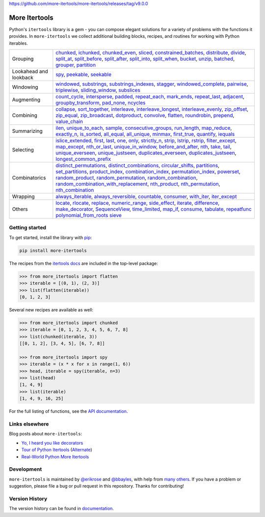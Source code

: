 https://github.com/more-itertools/more-itertools/releases/tag/v9.0.0

==============
More Itertools
==============

.. image:: https://readthedocs.org/projects/more-itertools/badge/?version=latest
  :target: https://more-itertools.readthedocs.io/en/stable/

Python's ``itertools`` library is a gem - you can compose elegant solutions
for a variety of problems with the functions it provides. In ``more-itertools``
we collect additional building blocks, recipes, and routines for working with
Python iterables.

+------------------------+-----------------------------------------------------------------------------------------------------------------------------------------------------------------------------+
| Grouping               | `chunked <https://more-itertools.readthedocs.io/en/stable/api.html#more_itertools.chunked>`_,                                                                               |
|                        | `ichunked <https://more-itertools.readthedocs.io/en/stable/api.html#more_itertools.ichunked>`_,                                                                             |
|                        | `chunked_even <https://more-itertools.readthedocs.io/en/stable/api.html#more_itertools.chunked_even>`_,                                                                     |
|                        | `sliced <https://more-itertools.readthedocs.io/en/stable/api.html#more_itertools.sliced>`_,                                                                                 |
|                        | `constrained_batches <https://more-itertools.readthedocs.io/en/stable/api.html#more_itertools.constrained_batches>`_,                                                       |
|                        | `distribute <https://more-itertools.readthedocs.io/en/stable/api.html#more_itertools.distribute>`_,                                                                         |
|                        | `divide <https://more-itertools.readthedocs.io/en/stable/api.html#more_itertools.divide>`_,                                                                                 |
|                        | `split_at <https://more-itertools.readthedocs.io/en/stable/api.html#more_itertools.split_at>`_,                                                                             |
|                        | `split_before <https://more-itertools.readthedocs.io/en/stable/api.html#more_itertools.split_before>`_,                                                                     |
|                        | `split_after <https://more-itertools.readthedocs.io/en/stable/api.html#more_itertools.split_after>`_,                                                                       |
|                        | `split_into <https://more-itertools.readthedocs.io/en/stable/api.html#more_itertools.split_into>`_,                                                                         |
|                        | `split_when <https://more-itertools.readthedocs.io/en/stable/api.html#more_itertools.split_when>`_,                                                                         |
|                        | `bucket <https://more-itertools.readthedocs.io/en/stable/api.html#more_itertools.bucket>`_,                                                                                 |
|                        | `unzip <https://more-itertools.readthedocs.io/en/stable/api.html#more_itertools.unzip>`_,                                                                                   |
|                        | `batched <https://more-itertools.readthedocs.io/en/stable/api.html#more_itertools.batched>`_,                                                                               |
|                        | `grouper <https://more-itertools.readthedocs.io/en/stable/api.html#more_itertools.grouper>`_,                                                                               |
|                        | `partition <https://more-itertools.readthedocs.io/en/stable/api.html#more_itertools.partition>`_                                                                            |
+------------------------+-----------------------------------------------------------------------------------------------------------------------------------------------------------------------------+
| Lookahead and lookback | `spy <https://more-itertools.readthedocs.io/en/stable/api.html#more_itertools.spy>`_,                                                                                       |
|                        | `peekable <https://more-itertools.readthedocs.io/en/stable/api.html#more_itertools.peekable>`_,                                                                             |
|                        | `seekable <https://more-itertools.readthedocs.io/en/stable/api.html#more_itertools.seekable>`_                                                                              |
+------------------------+-----------------------------------------------------------------------------------------------------------------------------------------------------------------------------+
| Windowing              | `windowed <https://more-itertools.readthedocs.io/en/stable/api.html#more_itertools.windowed>`_,                                                                             |
|                        | `substrings <https://more-itertools.readthedocs.io/en/stable/api.html#more_itertools.substrings>`_,                                                                         |
|                        | `substrings_indexes <https://more-itertools.readthedocs.io/en/stable/api.html#more_itertools.substrings_indexes>`_,                                                         |
|                        | `stagger <https://more-itertools.readthedocs.io/en/stable/api.html#more_itertools.stagger>`_,                                                                               |
|                        | `windowed_complete <https://more-itertools.readthedocs.io/en/stable/api.html#more_itertools.windowed_complete>`_,                                                           |
|                        | `pairwise <https://more-itertools.readthedocs.io/en/stable/api.html#more_itertools.pairwise>`_,                                                                             |
|                        | `triplewise <https://more-itertools.readthedocs.io/en/stable/api.html#more_itertools.triplewise>`_,                                                                         |
|                        | `sliding_window <https://more-itertools.readthedocs.io/en/stable/api.html#more_itertools.sliding_window>`_,                                                                 |
|                        | `subslices <https://more-itertools.readthedocs.io/en/stable/api.html#more_itertools.subslices>`_                                                                            |
+------------------------+-----------------------------------------------------------------------------------------------------------------------------------------------------------------------------+
| Augmenting             | `count_cycle <https://more-itertools.readthedocs.io/en/stable/api.html#more_itertools.count_cycle>`_,                                                                       |
|                        | `intersperse <https://more-itertools.readthedocs.io/en/stable/api.html#more_itertools.intersperse>`_,                                                                       |
|                        | `padded <https://more-itertools.readthedocs.io/en/stable/api.html#more_itertools.padded>`_,                                                                                 |
|                        | `repeat_each <https://more-itertools.readthedocs.io/en/stable/api.html#more_itertools.repeat_each>`_,                                                                       |
|                        | `mark_ends <https://more-itertools.readthedocs.io/en/stable/api.html#more_itertools.mark_ends>`_,                                                                           |
|                        | `repeat_last <https://more-itertools.readthedocs.io/en/stable/api.html#more_itertools.repeat_last>`_,                                                                       |
|                        | `adjacent <https://more-itertools.readthedocs.io/en/stable/api.html#more_itertools.adjacent>`_,                                                                             |
|                        | `groupby_transform <https://more-itertools.readthedocs.io/en/stable/api.html#more_itertools.groupby_transform>`_,                                                           |
|                        | `pad_none <https://more-itertools.readthedocs.io/en/stable/api.html#more_itertools.pad_none>`_,                                                                             |
|                        | `ncycles <https://more-itertools.readthedocs.io/en/stable/api.html#more_itertools.ncycles>`_                                                                                |
+------------------------+-----------------------------------------------------------------------------------------------------------------------------------------------------------------------------+
| Combining              | `collapse <https://more-itertools.readthedocs.io/en/stable/api.html#more_itertools.collapse>`_,                                                                             |
|                        | `sort_together <https://more-itertools.readthedocs.io/en/stable/api.html#more_itertools.sort_together>`_,                                                                   |
|                        | `interleave <https://more-itertools.readthedocs.io/en/stable/api.html#more_itertools.interleave>`_,                                                                         |
|                        | `interleave_longest <https://more-itertools.readthedocs.io/en/stable/api.html#more_itertools.interleave_longest>`_,                                                         |
|                        | `interleave_evenly <https://more-itertools.readthedocs.io/en/stable/api.html#more_itertools.interleave_evenly>`_,                                                           |
|                        | `zip_offset <https://more-itertools.readthedocs.io/en/stable/api.html#more_itertools.zip_offset>`_,                                                                         |
|                        | `zip_equal <https://more-itertools.readthedocs.io/en/stable/api.html#more_itertools.zip_equal>`_,                                                                           |
|                        | `zip_broadcast <https://more-itertools.readthedocs.io/en/stable/api.html#more_itertools.zip_broadcast>`_,                                                                   |
|                        | `dotproduct <https://more-itertools.readthedocs.io/en/stable/api.html#more_itertools.dotproduct>`_,                                                                         |
|                        | `convolve <https://more-itertools.readthedocs.io/en/stable/api.html#more_itertools.convolve>`_,                                                                             |
|                        | `flatten <https://more-itertools.readthedocs.io/en/stable/api.html#more_itertools.flatten>`_,                                                                               |
|                        | `roundrobin <https://more-itertools.readthedocs.io/en/stable/api.html#more_itertools.roundrobin>`_,                                                                         |
|                        | `prepend <https://more-itertools.readthedocs.io/en/stable/api.html#more_itertools.prepend>`_,                                                                               |
|                        | `value_chain <https://more-itertools.readthedocs.io/en/stable/api.html#more_itertools.value_chain>`_                                                                        |
+------------------------+-----------------------------------------------------------------------------------------------------------------------------------------------------------------------------+
| Summarizing            | `ilen <https://more-itertools.readthedocs.io/en/stable/api.html#more_itertools.ilen>`_,                                                                                     |
|                        | `unique_to_each <https://more-itertools.readthedocs.io/en/stable/api.html#more_itertools.unique_to_each>`_,                                                                 |
|                        | `sample <https://more-itertools.readthedocs.io/en/stable/api.html#more_itertools.sample>`_,                                                                                 |
|                        | `consecutive_groups <https://more-itertools.readthedocs.io/en/stable/api.html#more_itertools.consecutive_groups>`_,                                                         |
|                        | `run_length <https://more-itertools.readthedocs.io/en/stable/api.html#more_itertools.run_length>`_,                                                                         |
|                        | `map_reduce <https://more-itertools.readthedocs.io/en/stable/api.html#more_itertools.map_reduce>`_,                                                                         |
|                        | `exactly_n <https://more-itertools.readthedocs.io/en/stable/api.html#more_itertools.exactly_n>`_,                                                                           |
|                        | `is_sorted <https://more-itertools.readthedocs.io/en/stable/api.html#more_itertools.is_sorted>`_,                                                                           |
|                        | `all_equal <https://more-itertools.readthedocs.io/en/stable/api.html#more_itertools.all_equal>`_,                                                                           |
|                        | `all_unique <https://more-itertools.readthedocs.io/en/stable/api.html#more_itertools.all_unique>`_,                                                                         |
|                        | `minmax <https://more-itertools.readthedocs.io/en/stable/api.html#more_itertools.minmax>`_,                                                                                 |
|                        | `first_true <https://more-itertools.readthedocs.io/en/stable/api.html#more_itertools.first_true>`_,                                                                         |
|                        | `quantify <https://more-itertools.readthedocs.io/en/stable/api.html#more_itertools.quantify>`_,                                                                             |
|                        | `iequals <https://more-itertools.readthedocs.io/en/stable/api.html#more_itertools.iequals>`_                                                                                |
+------------------------+-----------------------------------------------------------------------------------------------------------------------------------------------------------------------------+
| Selecting              | `islice_extended <https://more-itertools.readthedocs.io/en/stable/api.html#more_itertools.islice_extended>`_,                                                               |
|                        | `first <https://more-itertools.readthedocs.io/en/stable/api.html#more_itertools.first>`_,                                                                                   |
|                        | `last <https://more-itertools.readthedocs.io/en/stable/api.html#more_itertools.last>`_,                                                                                     |
|                        | `one <https://more-itertools.readthedocs.io/en/stable/api.html#more_itertools.one>`_,                                                                                       |
|                        | `only <https://more-itertools.readthedocs.io/en/stable/api.html#more_itertools.only>`_,                                                                                     |
|                        | `strictly_n <https://more-itertools.readthedocs.io/en/stable/api.html#more_itertools.strictly_n>`_,                                                                         |
|                        | `strip <https://more-itertools.readthedocs.io/en/stable/api.html#more_itertools.strip>`_,                                                                                   |
|                        | `lstrip <https://more-itertools.readthedocs.io/en/stable/api.html#more_itertools.lstrip>`_,                                                                                 |
|                        | `rstrip <https://more-itertools.readthedocs.io/en/stable/api.html#more_itertools.rstrip>`_,                                                                                 |
|                        | `filter_except <https://more-itertools.readthedocs.io/en/stable/api.html#more_itertools.filter_except>`_,                                                                   |
|                        | `map_except <https://more-itertools.readthedocs.io/en/stable/api.html#more_itertools.map_except>`_,                                                                         |
|                        | `nth_or_last <https://more-itertools.readthedocs.io/en/stable/api.html#more_itertools.nth_or_last>`_,                                                                       |
|                        | `unique_in_window <https://more-itertools.readthedocs.io/en/stable/api.html#more_itertools.unique_in_window>`_,                                                             |
|                        | `before_and_after <https://more-itertools.readthedocs.io/en/stable/api.html#more_itertools.before_and_after>`_,                                                             |
|                        | `nth <https://more-itertools.readthedocs.io/en/stable/api.html#more_itertools.nth>`_,                                                                                       |
|                        | `take <https://more-itertools.readthedocs.io/en/stable/api.html#more_itertools.take>`_,                                                                                     |
|                        | `tail <https://more-itertools.readthedocs.io/en/stable/api.html#more_itertools.tail>`_,                                                                                     |
|                        | `unique_everseen <https://more-itertools.readthedocs.io/en/stable/api.html#more_itertoo ls.unique_everseen>`_,                                                              |
|                        | `unique_justseen <https://more-itertools.readthedocs.io/en/stable/api.html#more_itertools.unique_justseen>`_,                                                               |
|                        | `duplicates_everseen <https://more-itertools.readthedocs.io/en/stable/api.html#more_itertools.duplicates_everseen>`_,                                                       |
|                        | `duplicates_justseen <https://more-itertools.readthedocs.io/en/stable/api.html#more_itertools.duplicates_justseen>`_,                                                       |
|                        | `longest_common_prefix <https://more-itertools.readthedocs.io/en/stable/api.html#more_itertools.longest_common_prefix>`_                                                    |
+------------------------+-----------------------------------------------------------------------------------------------------------------------------------------------------------------------------+
| Combinatorics          | `distinct_permutations <https://more-itertools.readthedocs.io/en/stable/api.html#more_itertools.distinct_permutations>`_,                                                   |
|                        | `distinct_combinations <https://more-itertools.readthedocs.io/en/stable/api.html#more_itertools.distinct_combinations>`_,                                                   |
|                        | `circular_shifts <https://more-itertools.readthedocs.io/en/stable/api.html#more_itertools.circular_shifts>`_,                                                               |
|                        | `partitions <https://more-itertools.readthedocs.io/en/stable/api.html#more_itertools.partitions>`_,                                                                         |
|                        | `set_partitions <https://more-itertools.readthedocs.io/en/stable/api.html#more_itertools.set_partitions>`_,                                                                 |
|                        | `product_index <https://more-itertools.readthedocs.io/en/stable/api.html#more_itertools.product_index>`_,                                                                   |
|                        | `combination_index <https://more-itertools.readthedocs.io/en/stable/api.html#more_itertools.combination_index>`_,                                                           |
|                        | `permutation_index <https://more-itertools.readthedocs.io/en/stable/api.html#more_itertools.permutation_index>`_,                                                           |
|                        | `powerset <https://more-itertools.readthedocs.io/en/stable/api.html#more_itertools.powerset>`_,                                                                             |
|                        | `random_product <https://more-itertools.readthedocs.io/en/stable/api.html#more_itertools.random_product>`_,                                                                 |
|                        | `random_permutation <https://more-itertools.readthedocs.io/en/stable/api.html#more_itertools.random_permutation>`_,                                                         |
|                        | `random_combination <https://more-itertools.readthedocs.io/en/stable/api.html#more_itertools.random_combination>`_,                                                         |
|                        | `random_combination_with_replacement <https://more-itertools.readthedocs.io/en/stable/api.html#more_itertools.random_combination_with_replacement>`_,                       |
|                        | `nth_product <https://more-itertools.readthedocs.io/en/stable/api.html#more_itertools.nth_product>`_,                                                                       |
|                        | `nth_permutation <https://more-itertools.readthedocs.io/en/stable/api.html#more_itertools.nth_permutation>`_,                                                               |
|                        | `nth_combination <https://more-itertools.readthedocs.io/en/stable/api.html#more_itertools.nth_combination>`_                                                                |
+------------------------+-----------------------------------------------------------------------------------------------------------------------------------------------------------------------------+
| Wrapping               | `always_iterable <https://more-itertools.readthedocs.io/en/stable/api.html#more_itertools.always_iterable>`_,                                                               |
|                        | `always_reversible <https://more-itertools.readthedocs.io/en/stable/api.html#more_itertools.always_reversible>`_,                                                           |
|                        | `countable <https://more-itertools.readthedocs.io/en/stable/api.html#more_itertools.countable>`_,                                                                           |
|                        | `consumer <https://more-itertools.readthedocs.io/en/stable/api.html#more_itertools.consumer>`_,                                                                             |
|                        | `with_iter <https://more-itertools.readthedocs.io/en/stable/api.html#more_itertools.with_iter>`_,                                                                           |
|                        | `iter_except <https://more-itertools.readthedocs.io/en/stable/api.html#more_itertools.iter_except>`_                                                                        |
+------------------------+-----------------------------------------------------------------------------------------------------------------------------------------------------------------------------+
| Others                 | `locate <https://more-itertools.readthedocs.io/en/stable/api.html#more_itertools.locate>`_,                                                                                 |
|                        | `rlocate <https://more-itertools.readthedocs.io/en/stable/api.html#more_itertools.rlocate>`_,                                                                               |
|                        | `replace <https://more-itertools.readthedocs.io/en/stable/api.html#more_itertools.replace>`_,                                                                               |
|                        | `numeric_range <https://more-itertools.readthedocs.io/en/stable/api.html#more_itertools.numeric_range>`_,                                                                   |
|                        | `side_effect <https://more-itertools.readthedocs.io/en/stable/api.html#more_itertools.side_effect>`_,                                                                       |
|                        | `iterate <https://more-itertools.readthedocs.io/en/stable/api.html#more_itertools.iterate>`_,                                                                               |
|                        | `difference <https://more-itertools.readthedocs.io/en/stable/api.html#more_itertools.difference>`_,                                                                         |
|                        | `make_decorator <https://more-itertools.readthedocs.io/en/stable/api.html#more_itertools.make_decorator>`_,                                                                 |
|                        | `SequenceView <https://more-itertools.readthedocs.io/en/stable/api.html#more_itertools.SequenceView>`_,                                                                     |
|                        | `time_limited <https://more-itertools.readthedocs.io/en/stable/api.html#more_itertools.time_limited>`_,                                                                     |
|                        | `map_if <https://more-itertools.readthedocs.io/en/stable/api.html#more_itertools.map_if>`_,                                                                                 |
|                        | `consume <https://more-itertools.readthedocs.io/en/stable/api.html#more_itertools.consume>`_,                                                                               |
|                        | `tabulate <https://more-itertools.readthedocs.io/en/stable/api.html#more_itertools.tabulate>`_,                                                                             |
|                        | `repeatfunc <https://more-itertools.readthedocs.io/en/stable/api.html#more_itertools.repeatfunc>`_                                                                          |
|                        | `polynomial_from_roots <https://more-itertools.readthedocs.io/en/stable/api.html#more_itertools.polynomial_from_roots>`_                                                    |
|                        | `sieve <https://more-itertools.readthedocs.io/en/stable/api.html#more_itertools.sieve>`_                                                                                    |
+------------------------+-----------------------------------------------------------------------------------------------------------------------------------------------------------------------------+


Getting started
===============

To get started, install the library with `pip <https://pip.pypa.io/en/stable/>`_:

.. code-block:: shell

    pip install more-itertools

The recipes from the `itertools docs <https://docs.python.org/3/library/itertools.html#itertools-recipes>`_
are included in the top-level package:

.. code-block:: python

    >>> from more_itertools import flatten
    >>> iterable = [(0, 1), (2, 3)]
    >>> list(flatten(iterable))
    [0, 1, 2, 3]

Several new recipes are available as well:

.. code-block:: python

    >>> from more_itertools import chunked
    >>> iterable = [0, 1, 2, 3, 4, 5, 6, 7, 8]
    >>> list(chunked(iterable, 3))
    [[0, 1, 2], [3, 4, 5], [6, 7, 8]]

    >>> from more_itertools import spy
    >>> iterable = (x * x for x in range(1, 6))
    >>> head, iterable = spy(iterable, n=3)
    >>> list(head)
    [1, 4, 9]
    >>> list(iterable)
    [1, 4, 9, 16, 25]



For the full listing of functions, see the `API documentation <https://more-itertools.readthedocs.io/en/stable/api.html>`_.


Links elsewhere
===============

Blog posts about ``more-itertools``:

* `Yo, I heard you like decorators <https://www.bbayles.com/index/decorator_factory>`__
* `Tour of Python Itertools <https://martinheinz.dev/blog/16>`__ (`Alternate <https://dev.to/martinheinz/tour-of-python-itertools-4122>`__)
* `Real-World Python More Itertools <https://www.gidware.com/real-world-more-itertools/>`_


Development
===========

``more-itertools`` is maintained by `@erikrose <https://github.com/erikrose>`_
and `@bbayles <https://github.com/bbayles>`_, with help from `many others <https://github.com/more-itertools/more-itertools/graphs/contributors>`_.
If you have a problem or suggestion, please file a bug or pull request in this
repository. Thanks for contributing!


Version History
===============

The version history can be found in `documentation <https://more-itertools.readthedocs.io/en/stable/versions.html>`_.
